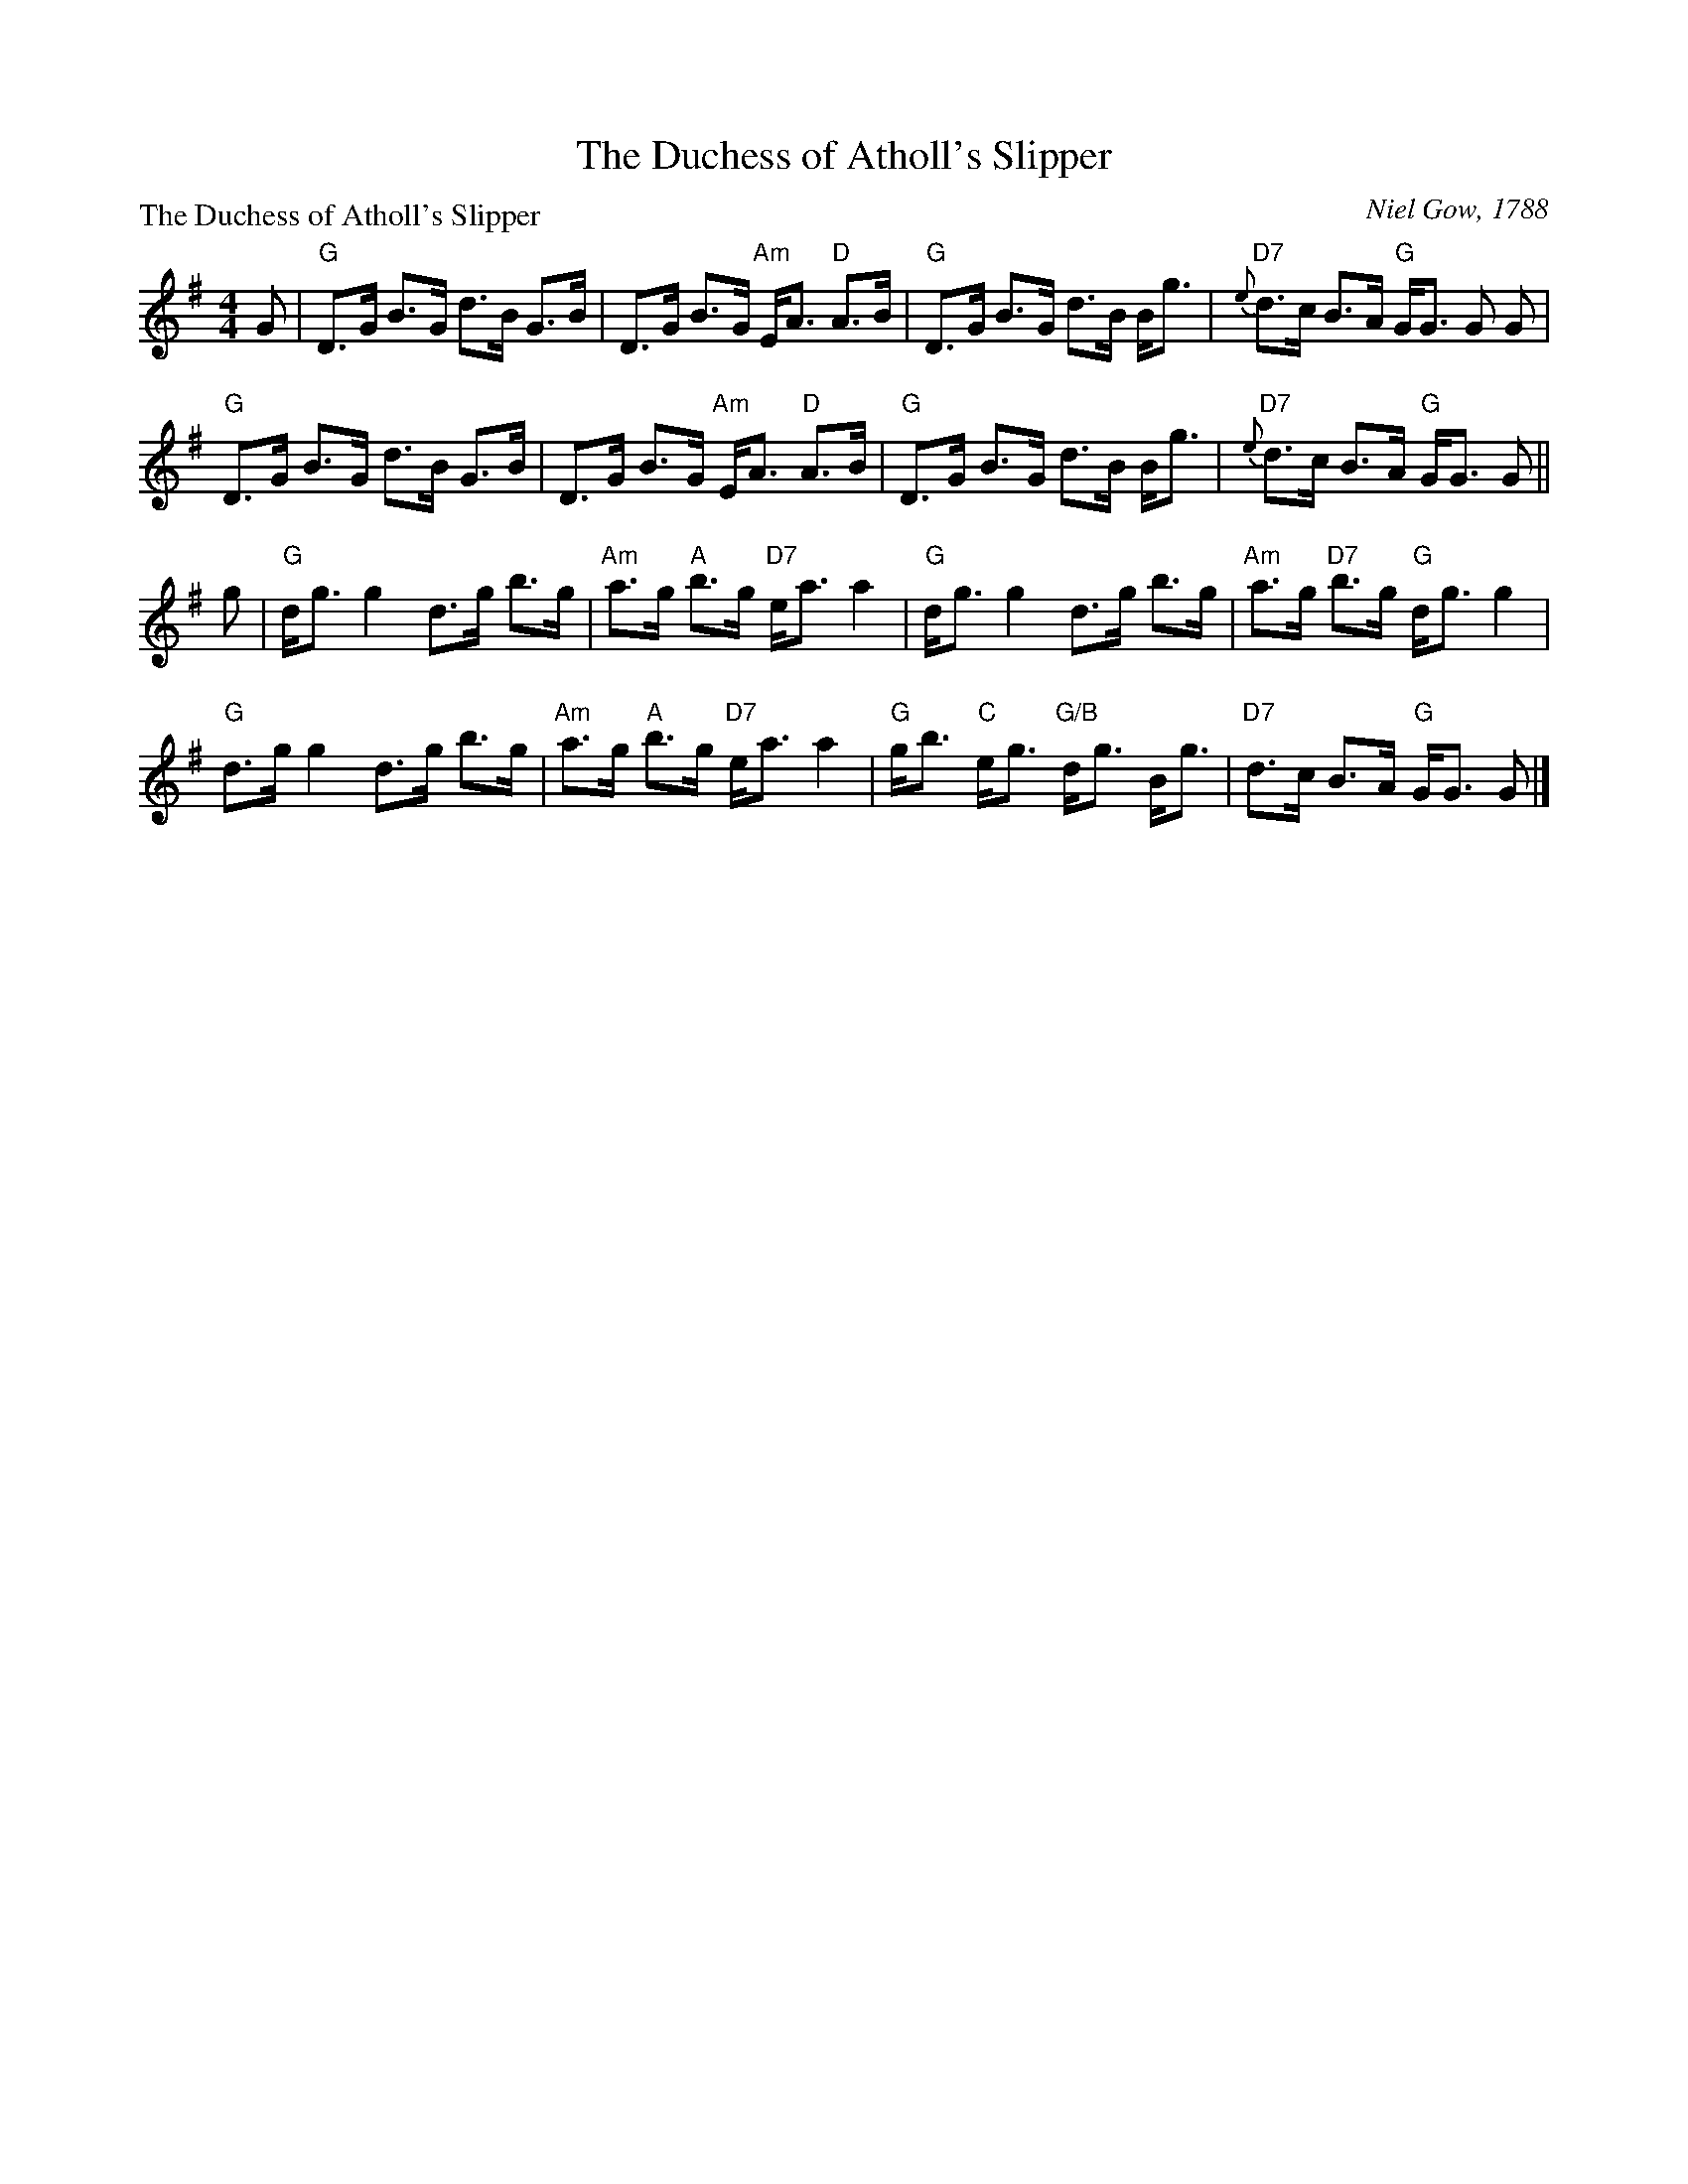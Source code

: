 X:0903
T:The Duchess of Atholl's Slipper
%
P:The Duchess of Atholl's Slipper
C:Niel Gow, 1788
R:Strathspey (8x32)
B:RSCDS 9-3
Z:Anselm Lingnau <anselm@strathspey.org>
M:4/4
L:1/8
V:1
K:G
G |\
"G"D>G B>G d>B G>B | D>G B>G "Am"E<A "D"A>B |\ 
"G"D>G B>G d>B B<g | "D7"{e}d>c B>A "G"G<G G G | 
"G"D>G B>G d>B G>B | D>G B>G "Am"E<A "D"A>B |\ 
"G"D>G B>G d>B B<g | "D7"{e}d>c B>A "G"G<G G || 
g |\
"G"d<g g2 d>g b>g | "Am"a>g "A"b>g "D7"e<a a2 |\ 
"G"d<g g2 d>g b>g | "Am"a>g "D7"b>g "G"d<g g2 | 
"G"d>g g2 d>g b>g | "Am"a>g "A"b>g "D7"e<a a2 |\ 
"G"g<b "C"e<g "G/B"d<g B<g | "D7"d>c B>A "G"G<G G |] 
